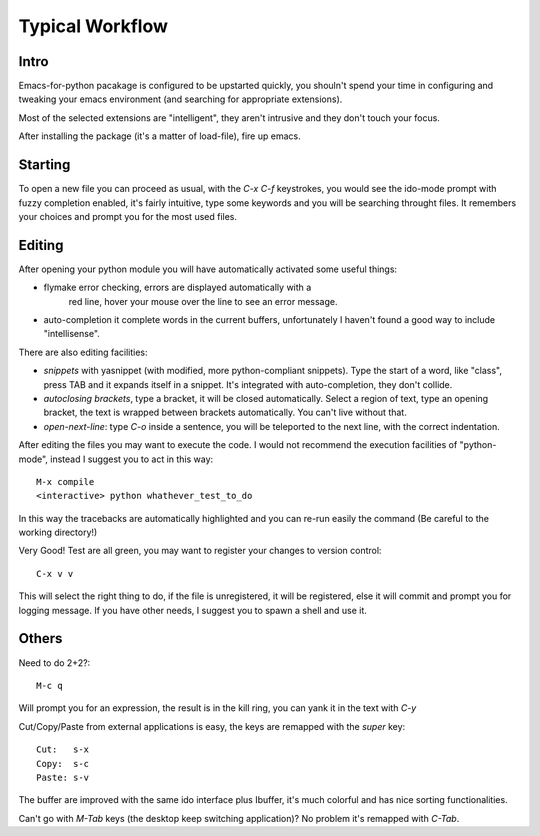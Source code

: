 Typical Workflow
================

Intro
.....

Emacs-for-python pacakage is configured to be upstarted quickly, you
shouln't spend your time in configuring and tweaking your emacs
environment (and searching for appropriate extensions).

Most of the selected extensions are "intelligent", they aren't
intrusive and they don't touch your focus.

After installing the package (it's a matter of load-file), fire up
emacs.

Starting
........

To open a new file you can proceed as usual, with the `C-x C-f`
keystrokes, you would see the ido-mode prompt with fuzzy completion
enabled, it's fairly intuitive, type some keywords and you will be
searching throught files. It remembers your choices and prompt you for
the most used files.

Editing
.......

After opening your python module you will have automatically activated
some useful things:

- flymake error checking, errors are displayed automatically with a
   red line, hover your mouse over the line to see an error message.

- auto-completion it complete words in the current buffers,
  unfortunately I haven't found a good way to include "intellisense".


There are also editing facilities:

- *snippets* with yasnippet (with modified, more python-compliant
  snippets). Type the start of a word, like "class", press TAB and it
  expands itself in a snippet. It's integrated with auto-completion,
  they don't collide.

- *autoclosing brackets*, type a bracket, it will be closed
  automatically. Select a region of text, type an opening bracket, the
  text is wrapped between brackets automatically. You can't live
  without that.

- *open-next-line*: type `C-o` inside a sentence, you will be teleported
  to the next line, with the correct indentation.

After editing the files you may want to execute the code.  I would not
recommend the execution facilities of "python-mode", instead I suggest
you to act in this way::

  M-x compile
  <interactive> python whathever_test_to_do

In this way the tracebacks are automatically highlighted and you can
re-run easily the command (Be careful to the working directory!)

Very Good! Test are all green, you may want to register your changes
to version control::

  C-x v v

This will select the right thing to do, if the file is unregistered,
it will be registered, else it will commit and prompt you for logging
message. If you have other needs, I suggest you to spawn a shell and
use it.

Others
......

Need to do 2+2?::
  
  M-c q

Will prompt you for an expression, the result is in the kill ring, you
can yank it in the text with `C-y`

Cut/Copy/Paste from external applications is easy, the keys are
remapped with the `super` key::
  
  Cut:   s-x
  Copy:  s-c
  Paste: s-v

The buffer are improved with the same ido interface plus Ibuffer, it's
much colorful and has nice sorting functionalities.

Can't go with `M-Tab` keys (the desktop keep switching application)?
No problem it's remapped with `C-Tab`.
